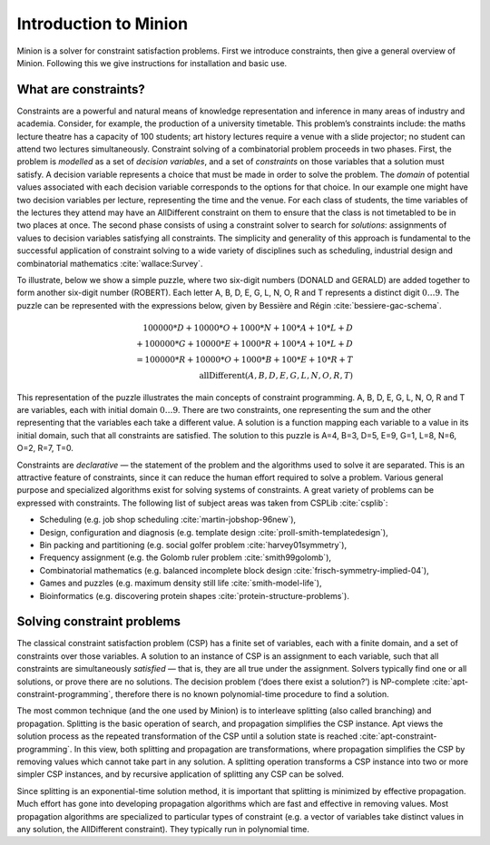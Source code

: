 Introduction to Minion
======================

Minion is a solver for constraint satisfaction problems. First we
introduce constraints, then give a general overview of Minion. Following
this we give instructions for installation and basic use.

What are constraints?
---------------------

Constraints are a powerful and natural means of knowledge representation
and inference in many areas of industry and academia. Consider, for
example, the production of a university timetable. This problem’s
constraints include: the maths lecture theatre has a capacity of 100
students; art history lectures require a venue with a slide projector;
no student can attend two lectures simultaneously. Constraint solving of
a combinatorial problem proceeds in two phases. First, the problem is
*modelled* as a set of *decision variables*, and a set of *constraints*
on those variables that a solution must satisfy. A decision variable
represents a choice that must be made in order to solve the problem. The
*domain* of potential values associated with each decision variable
corresponds to the options for that choice. In our example one might
have two decision variables per lecture, representing the time and the
venue. For each class of students, the time variables of the lectures
they attend may have an AllDifferent constraint on them to ensure that
the class is not timetabled to be in two places at once. The second
phase consists of using a constraint solver to search for *solutions*:
assignments of values to decision variables satisfying all constraints.
The simplicity and generality of this approach is fundamental to the
successful application of constraint solving to a wide variety of
disciplines such as scheduling, industrial design and combinatorial
mathematics :cite:`wallace:Survey`.

To illustrate, below we show a simple
puzzle, where two six-digit numbers (DONALD and GERALD) are added
together to form another six-digit number (ROBERT). Each letter A, B, D,
E, G, L, N, O, R and T represents a distinct digit :math:`0\ldots9`. The
puzzle can be represented with the expressions below, given by Bessière
and Régin :cite:`bessiere-gac-schema`.

.. math::
   100000*D+10000*O+1000*N+100*A+10*L+D\\
   +100000*G+10000*E+1000*R+100*A+10*L+D\\
   =100000*R+10000*O+1000*B+100*E+10*R+T\\
   \textrm{allDifferent}(A, B, D, E, G, L, N, O, R, T)

This representation of the puzzle illustrates the main concepts of
constraint programming. A, B, D, E, G, L, N, O, R and T are variables,
each with initial domain :math:`0\ldots9`. There are two constraints,
one representing the sum and the other representing that the variables
each take a different value. A solution is a function mapping each
variable to a value in its initial domain, such that all constraints are
satisfied. The solution to this puzzle is A=4, B=3, D=5, E=9, G=1, L=8,
N=6, O=2, R=7, T=0.

Constraints are *declarative* — the statement of the problem and the
algorithms used to solve it are separated. This is an attractive feature
of constraints, since it can reduce the human effort required to solve a
problem. Various general purpose and specialized algorithms exist for
solving systems of constraints. A great variety of problems can be
expressed with constraints. The following list of subject areas was
taken from CSPLib :cite:`csplib`:

-  Scheduling (e.g. job shop scheduling
   :cite:`martin-jobshop-96new`),

-  Design, configuration and diagnosis (e.g. template design
   :cite:`proll-smith-templatedesign`),

-  Bin packing and partitioning (e.g. social golfer problem
   :cite:`harvey01symmetry`),

-  Frequency assignment (e.g. the Golomb ruler problem
   :cite:`smith99golomb`),

-  Combinatorial mathematics (e.g. balanced incomplete block design
   :cite:`frisch-symmetry-implied-04`),

-  Games and puzzles (e.g. maximum density still life
   :cite:`smith-model-life`),

-  Bioinformatics (e.g. discovering protein shapes
   :cite:`protein-structure-problems`).

Solving constraint problems
---------------------------

The classical constraint satisfaction problem (CSP) has a finite set of
variables, each with a finite domain, and a set of constraints over
those variables. A solution to an instance of CSP is an assignment to
each variable, such that all constraints are simultaneously *satisfied*
— that is, they are all true under the assignment. Solvers typically
find one or all solutions, or prove there are no solutions. The decision
problem (‘does there exist a solution?’) is NP-complete
:cite:`apt-constraint-programming`, therefore there is no
known polynomial-time procedure to find a solution.

The most common technique (and the one used by Minion) is to interleave
splitting (also called branching) and propagation. Splitting is the
basic operation of search, and propagation simplifies the CSP instance.
Apt views the solution process as the repeated transformation of the CSP
until a solution state is reached
:cite:`apt-constraint-programming`. In this view, both
splitting and propagation are transformations, where propagation
simplifies the CSP by removing values which cannot take part in any
solution. A splitting operation transforms a CSP instance into two or
more simpler CSP instances, and by recursive application of splitting
any CSP can be solved.

Since splitting is an exponential-time solution method, it is important
that splitting is minimized by effective propagation. Much effort has
gone into developing propagation algorithms which are fast and effective
in removing values. Most propagation algorithms are specialized to
particular types of constraint (e.g. a vector of variables take distinct
values in any solution, the AllDifferent constraint). They typically run
in polynomial time.
